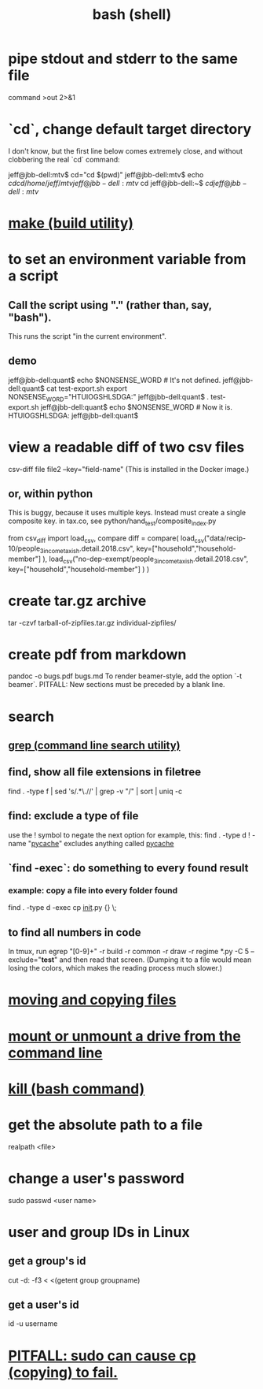 :PROPERTIES:
:ID:       7b1955b6-78d0-4912-8347-3eb653b7a1de
:ROAM_ALIASES: "shell programming"
:END:
#+title: bash (shell)
* pipe stdout and stderr to the same file
  command >out 2>&1
* `cd`, change default target directory
  I don't know,
  but the first line below comes extremely close,
  and without clobbering the real `cd` command:

  jeff@jbb-dell:mtv$ cd="cd $(pwd)"
  jeff@jbb-dell:mtv$ echo $cd
  cd /home/jeff/mtv
  jeff@jbb-dell:mtv$ cd
  jeff@jbb-dell:~$ $cd
  jeff@jbb-dell:mtv$
* [[id:784c0660-a998-4bbf-bc80-c0b46a89a632][make (build utility)]]
* to set an environment variable from a script
** Call the script using "." (rather than, say, "bash").
   This runs the script "in the current environment".
** demo
   jeff@jbb-dell:quant$ echo $NONSENSE_WORD # It's not defined.

   jeff@jbb-dell:quant$ cat test-export.sh
   export NONSENSE_WORD="HTUIOGSHLSDGA:"
   jeff@jbb-dell:quant$ . test-export.sh
   jeff@jbb-dell:quant$ echo $NONSENSE_WORD # Now it is.
   HTUIOGSHLSDGA:
   jeff@jbb-dell:quant$
* view a readable diff of two csv files
  csv-diff file file2 --key="field-name"
  (This is installed in the Docker image.)
** or, within python
   This is buggy, because it uses multiple keys.
   Instead must create a single composite key.
     in tax.co, see python/hand_test/composite_index.py

   from csv_diff import load_csv, compare
   diff = compare(
     load_csv("data/recip-10/people_3_income_taxish.detail.2018.csv",
              key=["household","household-member"] ),
     load_csv("no-dep-exempt/people_3_income_taxish.detail.2018.csv",
              key=["household","household-member"] ) )
* create tar.gz archive
  tar -czvf tarball-of-zipfiles.tar.gz individual-zipfiles/
* create pdf from markdown
  pandoc -o bugs.pdf bugs.md
  To render beamer-style, add the option `-t beamer`.
  PITFALL: New sections must be preceded by a blank line.
* search
** [[id:ee83ddd1-aeaa-46e9-a6a7-d180ac16471f][grep (command line search utility)]]
** find, show all file extensions in filetree
   find . -type f | sed 's/.*\.//' | grep -v "/" | sort | uniq -c
** find: exclude a type of file
   use the ! symbol to negate the next option
   for example, this:
     find . -type d ! -name "__pycache__"
   excludes anything called __pycache__
** `find -exec`: do something to every found result
*** example: copy a file into every folder found
    find . -type d -exec cp __init__.py {} \;
** to find all numbers in code
   In tmux, run
     egrep "[0-9]+" -r build -r common -r draw -r regime *.py -C 5 --exclude="*test*"
   and then read that screen. (Dumping it to a file would mean losing the colors,
   which makes the reading process much slower.)
* [[id:743baaa9-2e98-4bd8-8b7e-ae27c4b0f241][moving and copying files]]
* [[id:5fabbe1c-91a2-4bca-95e4-6a38a2037e1f][mount or unmount a drive from the command line]]
* [[id:09d7af48-b851-4f73-b29c-82cd08449437][kill (bash command)]]
* get the absolute path to a file
  realpath <file>
* change a user's password
  sudo passwd <user name>
* user and group IDs in Linux
  :PROPERTIES:
  :ID:       00691b2a-7ecd-4675-aab5-2462243a54f8
  :END:
** get a group's id
   cut -d: -f3 < <(getent group groupname)
** get a user's id
   id -u username
* [[id:f202975d-f1f0-4aa7-bcca-f9e6dd26230c][PITFALL: sudo can cause cp (copying) to fail.]]

